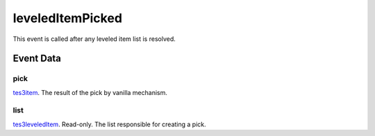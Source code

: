 leveledItemPicked
====================================================================================================

This event is called after any leveled item list is resolved.

Event Data
----------------------------------------------------------------------------------------------------

pick
~~~~~~~~~~~~~~~~~~~~~~~~~~~~~~~~~~~~~~~~~~~~~~~~~~~~~~~~~~~~~~~~~~~~~~~~~~~~~~~~~~~~~~~~~~~~~~~~~~~~

`tes3item`_. The result of the pick by vanilla mechanism.

list
~~~~~~~~~~~~~~~~~~~~~~~~~~~~~~~~~~~~~~~~~~~~~~~~~~~~~~~~~~~~~~~~~~~~~~~~~~~~~~~~~~~~~~~~~~~~~~~~~~~~

`tes3leveledItem`_. Read-only. The list responsible for creating a pick.

.. _`tes3leveledItem`: ../../lua/type/tes3leveledItem.html
.. _`tes3item`: ../../lua/type/tes3item.html
